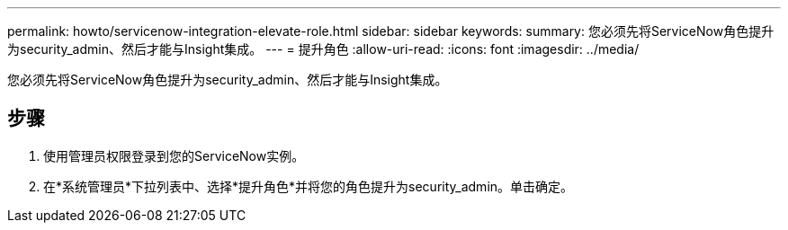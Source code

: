 ---
permalink: howto/servicenow-integration-elevate-role.html 
sidebar: sidebar 
keywords:  
summary: 您必须先将ServiceNow角色提升为security_admin、然后才能与Insight集成。 
---
= 提升角色
:allow-uri-read: 
:icons: font
:imagesdir: ../media/


[role="lead"]
您必须先将ServiceNow角色提升为security_admin、然后才能与Insight集成。



== 步骤

. 使用管理员权限登录到您的ServiceNow实例。
. 在*系统管理员*下拉列表中、选择*提升角色*并将您的角色提升为security_admin。单击确定。

